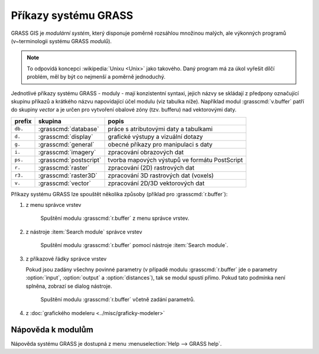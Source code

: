 Příkazy systému GRASS
---------------------

.. index::
   single: moduly

GRASS GIS je *modulární systém*, který disponuje poměrně rozsáhlou
množinou malých, ale výkonných programů (v~terminologii systému GRASS
*modulů*).

.. note::
   
   To odpovídá koncepci :wikipedia:`Unixu <Unix>` jako
   takového. Daný program má za úkol vyřešit dílčí problém, měl by být co
   nejmenší a poměrně jednoduchý.

Jednotlivé příkazy systému GRASS - moduly - mají konzistentní syntaxi,
jejich názvy se skládají z předpony označující skupinu příkazů a
krátkého názvu napovídající účel modulu (viz tabulka níže). Například
modul :grasscmd:`v.buffer` patří do skupiny *vector* a je určen pro
vytvoření obalové zóny (tzv. bufferu) nad vektorovými daty.

.. only:: latex
          
   .. tabularcolumns:: |p{1.5cm}|p{2cm}|p{8cm}|
                       
.. only:: html
                                 
   .. cssclass:: border

+----------+--------------------------------+-----------------------------------------------+
| prefix   | skupina                        | popis                                         |
+==========+================================+===============================================+
| ``db.``  | :grasscmd:`database`           | práce s atributovými daty a tabulkami         |
+----------+--------------------------------+-----------------------------------------------+
| ``d.``   | :grasscmd:`display`            | grafické výstupy a vizuální dotazy            |
+----------+--------------------------------+-----------------------------------------------+
| ``g.``   | :grasscmd:`general`            | obecné příkazy pro manipulaci s daty          |
+----------+--------------------------------+-----------------------------------------------+
| ``i.``   | :grasscmd:`imagery`            | zpracování obrazových dat                     |
+----------+--------------------------------+-----------------------------------------------+
| ``ps.``  | :grasscmd:`postscript`         | tvorba mapových výstupů ve formátu PostScript |
+----------+--------------------------------+-----------------------------------------------+
| ``r.``   | :grasscmd:`raster`             | zpracování (2D) rastrových dat                |
+----------+--------------------------------+-----------------------------------------------+
| ``r3.``  | :grasscmd:`raster3D`           | zpracování 3D rastrových dat (voxels)         |
+----------+--------------------------------+-----------------------------------------------+
| ``v.``   | :grasscmd:`vector`             | zpracování 2D/3D vektorových dat              |
+----------+--------------------------------+-----------------------------------------------+

Příkazy systému GRASS lze spouštět několika způsoby (příklad pro
:grasscmd:`r.buffer`):

#. z menu správce vrstev

   .. _wxgui-menu-r-buffer:

   .. figure:: images/wxgui-menu-r-buffer.png

               Spuštění modulu :grasscmd:`r.buffer` z menu správce vrstev.

#. z nástroje :item:`Search module` správce vrstev

   .. _wxgui-search-r-buffer:
   
   .. figure:: images/wxgui-search-r-buffer.png
               
               Spuštění modulu :grasscmd:`r.buffer` pomocí nástroje :item:`Search module`.

#. z příkazové řádky správce vrstev

   .. _wxgui-console-r-buffer:

   .. figure:: images/wxgui-console-r-buffer.png
	       :class: middle
	       :scale-latex: 90

               Spuštění modulu :grasscmd:`r.buffer` z příkazové řádky správce vrstev.

   Pokud jsou zadány všechny povinné parametry (v případě modulu
   :grasscmd:`r.buffer` jde o parametry :option:`input`,
   :option:`output` a :option:`distances`), tak se modul spustí
   přímo. Pokud tato podmínka není splněna, zobrazí se dialog
   nástroje.

   .. _wxgui-console-r-buffer-launch:
           
   .. figure:: images/wxgui-console-r-buffer-launch.png

               Spuštění modulu :grasscmd:`r.buffer` včetně zadání parametrů.

#. z :doc:`grafického modeleru <../misc/graficky-modeler>`

.. raw:: latex

     \clearpage

.. index::
   pair: moduly; nápověda
   single: g.manual

Nápověda k modulům
==================

Nápověda systému GRASS je dostupná z menu :menuselection:`Help --> GRASS help`.

.. figure:: images/grass-help.png
   :class: large
   :scale-latex: 80
              
   Nápověda systému GRASS v okně webového prohlížeče.

.. notecmd:: Zobrazení nápovědy

   Nápovědu lze spustit pomocí modulu :grasscmd:`g.manual`:

   .. code-block:: bash

      g.manual -i

   .. code-block:: bash
                
      g.manual r.buffer
                   
.. figure:: images/r-buffer-help.png
   :scale-latex: 50

   Nápověda k jednotlivým modulům je dostupná i z dialogového okna.

